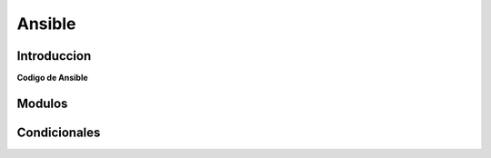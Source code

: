 Ansible
=======

============
Introduccion
============


**Codigo de Ansible**

.. ansible-task::

   - name: foo bar
     command: ls /tmp/foo/BAR




=======
Modulos
=======

=============
Condicionales
=============

.. ansible-task::

    - name: EJEMPLO USO DE INSTRUCCIONES
      set_fact:
        admin: 'alejandro'

    - debug:
        msg:
         - "{% if admin == 'adrian' %}
            Bienvenido admin {{admin}}
            {% else %} 
            No cuentas con los permisos suficientes 
            {% endif %}"  
